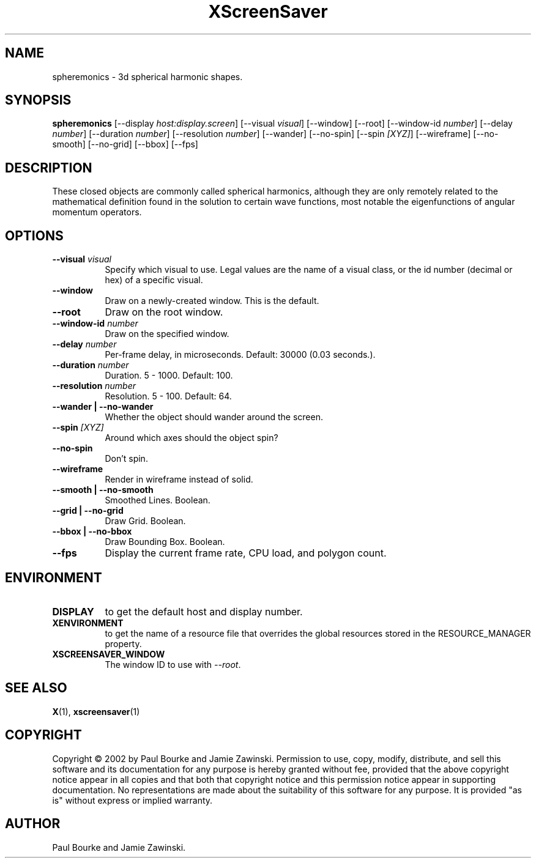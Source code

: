 .TH XScreenSaver 1 "" "X Version 11"
.SH NAME
spheremonics \- 3d spherical harmonic shapes.
.SH SYNOPSIS
.B spheremonics
[\-\-display \fIhost:display.screen\fP]
[\-\-visual \fIvisual\fP]
[\-\-window]
[\-\-root]
[\-\-window\-id \fInumber\fP]
[\-\-delay \fInumber\fP]
[\-\-duration \fInumber\fP]
[\-\-resolution \fInumber\fP]
[\-\-wander]
[\-\-no-spin]
[\-\-spin \fI[XYZ]\fP]
[\-\-wireframe]
[\-\-no-smooth]
[\-\-no-grid]
[\-\-bbox]
[\-\-fps]
.SH DESCRIPTION
These closed objects are commonly called spherical harmonics, although they
are only remotely related to the mathematical definition found in the
solution to certain wave functions, most notable the eigenfunctions of
angular momentum operators.
.SH OPTIONS
.TP 8
.B \-\-visual \fIvisual\fP
Specify which visual to use.  Legal values are the name of a visual class,
or the id number (decimal or hex) of a specific visual.
.TP 8
.B \-\-window
Draw on a newly-created window.  This is the default.
.TP 8
.B \-\-root
Draw on the root window.
.TP 8
.B \-\-window\-id \fInumber\fP
Draw on the specified window.
.TP 8
.B \-\-delay \fInumber\fP
Per-frame delay, in microseconds.  Default: 30000 (0.03 seconds.).
.TP 8
.B \-\-duration \fInumber\fP
Duration.  5 - 1000.  Default: 100.
.TP 8
.B \-\-resolution \fInumber\fP
Resolution.  5 - 100.  Default: 64.
.TP 8
.B \-\-wander | \-\-no-wander
Whether the object should wander around the screen.
.TP 8
.B \-\-spin \fI[XYZ]\fP
Around which axes should the object spin?
.TP 8
.B \-\-no-spin
Don't spin.
.TP 8
.B \-\-wireframe
Render in wireframe instead of solid.
.TP 8
.B \-\-smooth | \-\-no-smooth
Smoothed Lines.  Boolean.
.TP 8
.B \-\-grid | \-\-no-grid
Draw Grid.  Boolean.
.TP 8
.B \-\-bbox | \-\-no-bbox
Draw Bounding Box.  Boolean.
.TP 8
.B \-\-fps
Display the current frame rate, CPU load, and polygon count.
.SH ENVIRONMENT
.PP
.TP 8
.B DISPLAY
to get the default host and display number.
.TP 8
.B XENVIRONMENT
to get the name of a resource file that overrides the global resources
stored in the RESOURCE_MANAGER property.
.TP 8
.B XSCREENSAVER_WINDOW
The window ID to use with \fI\-\-root\fP.
.SH SEE ALSO
.BR X (1),
.BR xscreensaver (1)
.SH COPYRIGHT
Copyright \(co 2002 by Paul Bourke and Jamie Zawinski.  Permission to
use, copy, modify, distribute, and sell this software and its
documentation for any purpose is hereby granted without fee, provided
that the above copyright notice appear in all copies and that both that
copyright notice and this permission notice appear in supporting
documentation.  No representations are made about the suitability of
this software for any purpose.  It is provided "as is" without express
or implied warranty.
.SH AUTHOR
Paul Bourke and Jamie Zawinski.
